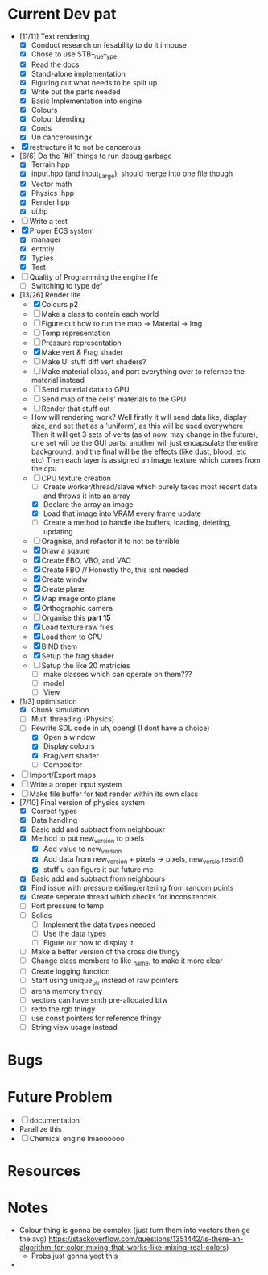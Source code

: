 #+TITLE Engine Dev path
#+AUTHOR: Yo Hello
#+EMAIL: mp2702737@gmail.com

* Current Dev pat
- [11/11] Text rendering
  - [X] Conduct research on fesability to do it inhouse
  - [X] Chose to use STB_TrueType
  - [X] Read the docs
  - [X] Stand-alone implementation
  - [X] Figuring out what needs to be split up
  - [X] Write out the parts needed
  - [X] Basic Implementation into engine
  - [X] Colours
  - [X] Colour blending
  - [X]  Cords
  - [X] Un cancerousingx

- [X] restructure it to not be cancerous
- [6/6] Do the `#if` things to run debug garbage
  - [X] Terrain.hpp
  - [X] input.hpp (and input_Large), should merge into one file though
  - [X] Vector math
  - [X] Physics .hpp
  - [X] Render.hpp
  - [X] ui.hp
- [ ] Write a test
- [X] Proper ECS system
  - [X] manager
  - [X] entntiy
  - [X] Typies
  - [X] Test
- [ ] Quality of Programming the engine life
  - [ ] Switching to type def
- [13/26] Render life
  - [X] Colours p2
  - [ ] Make a class to contain each world
  - [ ] Figure out how to run the map -> Material -> Img
  - [ ] Temp representation
  - [ ] Pressure representation
  - [X] Make vert & Frag shader
  - [ ] Make UI stuff diff vert shaders?
  - [ ] Make material class, and port everything over to refernce the material instead
  - [ ] Send material data to GPU
  - [ ] Send map of the cells' materials to the GPU
  - [ ] Render that stuff out
  - How will rendering work?
    Well firstly it will send data like, display size, and set that as a 'uniform', as this will be used everywhere
    Then it will get 3 sets of verts (as of now, may change in the future), one set will be the GUI parts, another will just encapsulate the entire background, and the final will be the effects (like dust, blood, etc etc)
    Then each layer is assigned an image texture which comes from the cpu
  - [-] CPU texture creation
    - [ ] Create worker/thread/slave which purely takes most recent data and throws it into an array
    - [X] Declare the array an image
    - [X] Load that image into VRAM every frame update
    - [ ] Create a method to handle the buffers, loading, deleting, updating
  - [ ] Oragnise, and refactor it to not be terrible
  - [X] Draw a sqaure
  - [X] Create EBO, VBO, and VAO
  - [X] Create FBO // Honestly tho, this isnt needed
  - [X] Create windw
  - [X] Create plane
  - [X] Map image onto plane
  - [X] Orthographic camera
  - [ ] Organise this *part 15*
  - [X] Load texture raw files
  - [X] Load them to GPU
  - [X] BIND them
  - [X] Setup the frag shader
  - [ ] Setup the like 20 matricies
    - [ ] make classes which can operate on them???
    - [ ] model
    - [ ] View
- [1/3] optimisation
  - [X] Chunk simulation
  - [ ] Multi threading (Physics)
  - [-] Rewrite SDL code in uh, opengl (I dont have a choice)
    - [X] Open a window
    - [X] Display colours
    - [X] Frag/vert shader
    - [ ] Compositor
- [ ] Import/Export maps
- [ ] Write a proper input system
- [ ] Make file buffer for text render within its own class
- [7/10] Final version of physics system
  - [X] Correct types
  - [X] Data handling
  - [X] Basic add and subtract from neighbouxr
  - [X] Method to put new_version to pixels
    - [X] Add value to new_version
    - [X] Add data from new_version + pixels -> pixels, new_versio.reset()
    - [X] stuff u can figure it out future me
  - [X] Basic add and subtract from neighbours
  - [X] Find issue with pressure exiting/entering from random points
  - [X] Create seperate thread which checks for inconsitenceis
  - [ ] Port pressure to temp
  - [ ] Solids
    - [ ] Implement the data types needed
    - [ ] Use the data types
    - [ ] Figure out how to display it
  - [ ] Make a better version of the cross die thingy
  - [ ] Change class members to like _name, to make it more clear
  - [ ] Create logging function
  - [ ] Start using unique_ptr instead of raw pointers
  - [ ] arena memory thingy
  - [ ] vectors can have smth pre-allocated btw
  - [ ] redo the rgb thingy
  - [ ] use const pointers for reference thingy
  - [ ] String view usage instead
* Bugs

* Future Problem
- [ ] documentation
- Parallize this
- [ ]  Chemical engine lmaoooooo
* Resources

* Notes
- Colour thing is gonna be complex (just turn them into vectors then ge the avg) https://stackoverflow.com/questions/1351442/is-there-an-algorithm-for-color-mixing-that-works-like-mixing-real-colors)
  - Probs just gonna yeet this
-
